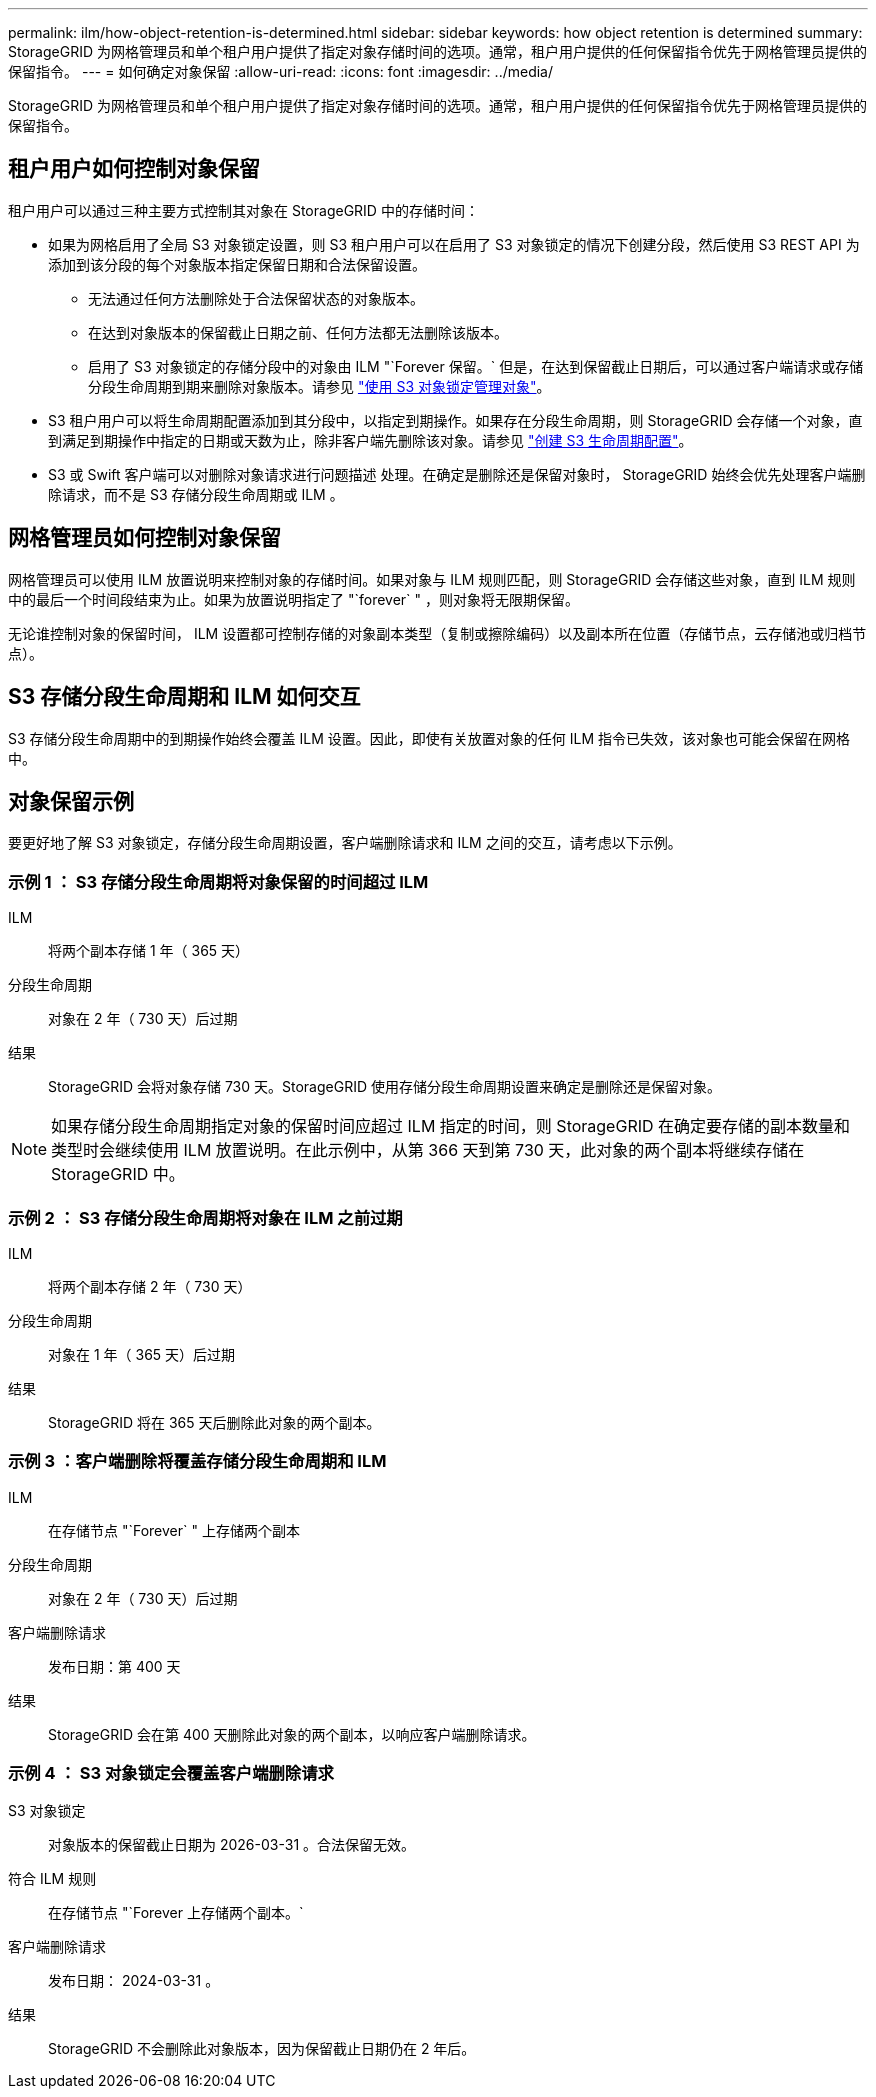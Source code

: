 ---
permalink: ilm/how-object-retention-is-determined.html 
sidebar: sidebar 
keywords: how object retention is determined 
summary: StorageGRID 为网格管理员和单个租户用户提供了指定对象存储时间的选项。通常，租户用户提供的任何保留指令优先于网格管理员提供的保留指令。 
---
= 如何确定对象保留
:allow-uri-read: 
:icons: font
:imagesdir: ../media/


[role="lead"]
StorageGRID 为网格管理员和单个租户用户提供了指定对象存储时间的选项。通常，租户用户提供的任何保留指令优先于网格管理员提供的保留指令。



== 租户用户如何控制对象保留

租户用户可以通过三种主要方式控制其对象在 StorageGRID 中的存储时间：

* 如果为网格启用了全局 S3 对象锁定设置，则 S3 租户用户可以在启用了 S3 对象锁定的情况下创建分段，然后使用 S3 REST API 为添加到该分段的每个对象版本指定保留日期和合法保留设置。
+
** 无法通过任何方法删除处于合法保留状态的对象版本。
** 在达到对象版本的保留截止日期之前、任何方法都无法删除该版本。
** 启用了 S3 对象锁定的存储分段中的对象由 ILM "`Forever 保留。` 但是，在达到保留截止日期后，可以通过客户端请求或存储分段生命周期到期来删除对象版本。请参见 link:managing-objects-with-s3-object-lock.html["使用 S3 对象锁定管理对象"]。


* S3 租户用户可以将生命周期配置添加到其分段中，以指定到期操作。如果存在分段生命周期，则 StorageGRID 会存储一个对象，直到满足到期操作中指定的日期或天数为止，除非客户端先删除该对象。请参见 link:../s3/create-s3-lifecycle-configuration.html["创建 S3 生命周期配置"]。
* S3 或 Swift 客户端可以对删除对象请求进行问题描述 处理。在确定是删除还是保留对象时， StorageGRID 始终会优先处理客户端删除请求，而不是 S3 存储分段生命周期或 ILM 。




== 网格管理员如何控制对象保留

网格管理员可以使用 ILM 放置说明来控制对象的存储时间。如果对象与 ILM 规则匹配，则 StorageGRID 会存储这些对象，直到 ILM 规则中的最后一个时间段结束为止。如果为放置说明指定了 "`forever` " ，则对象将无限期保留。

无论谁控制对象的保留时间， ILM 设置都可控制存储的对象副本类型（复制或擦除编码）以及副本所在位置（存储节点，云存储池或归档节点）。



== S3 存储分段生命周期和 ILM 如何交互

S3 存储分段生命周期中的到期操作始终会覆盖 ILM 设置。因此，即使有关放置对象的任何 ILM 指令已失效，该对象也可能会保留在网格中。



== 对象保留示例

要更好地了解 S3 对象锁定，存储分段生命周期设置，客户端删除请求和 ILM 之间的交互，请考虑以下示例。



=== 示例 1 ： S3 存储分段生命周期将对象保留的时间超过 ILM

ILM:: 将两个副本存储 1 年（ 365 天）
分段生命周期:: 对象在 2 年（ 730 天）后过期
结果:: StorageGRID 会将对象存储 730 天。StorageGRID 使用存储分段生命周期设置来确定是删除还是保留对象。



NOTE: 如果存储分段生命周期指定对象的保留时间应超过 ILM 指定的时间，则 StorageGRID 在确定要存储的副本数量和类型时会继续使用 ILM 放置说明。在此示例中，从第 366 天到第 730 天，此对象的两个副本将继续存储在 StorageGRID 中。



=== 示例 2 ： S3 存储分段生命周期将对象在 ILM 之前过期

ILM:: 将两个副本存储 2 年（ 730 天）
分段生命周期:: 对象在 1 年（ 365 天）后过期
结果:: StorageGRID 将在 365 天后删除此对象的两个副本。




=== 示例 3 ：客户端删除将覆盖存储分段生命周期和 ILM

ILM:: 在存储节点 "`Forever` " 上存储两个副本
分段生命周期:: 对象在 2 年（ 730 天）后过期
客户端删除请求:: 发布日期：第 400 天
结果:: StorageGRID 会在第 400 天删除此对象的两个副本，以响应客户端删除请求。




=== 示例 4 ： S3 对象锁定会覆盖客户端删除请求

S3 对象锁定:: 对象版本的保留截止日期为 2026-03-31 。合法保留无效。
符合 ILM 规则:: 在存储节点 "`Forever 上存储两个副本。`
客户端删除请求:: 发布日期： 2024-03-31 。
结果:: StorageGRID 不会删除此对象版本，因为保留截止日期仍在 2 年后。

